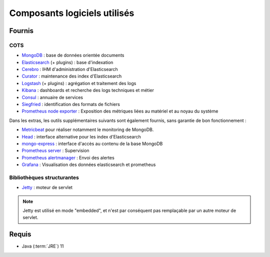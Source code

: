 Composants logiciels utilisés
#############################

.. seealso:: La liste des dépendances logicielles exactes est décrite dans les release-notes de chaque version de :term:`VITAM`.

Fournis
========

COTS
----

* `MongoDB <https://www.mongodb.com/fr>`_ : base de données orientée documents
* `Elasticsearch <https://www.elastic.co/products/elasticsearch>`_ (+ plugins) : base d'indexation
* `Cerebro <https://github.com/lmenezes/cerebro>`_ : IHM d'administration d'Elasticsearch
* `Curator <https://www.elastic.co/guide/en/elasticsearch/client/curator/current/index.html>`_ : maintenance des index d'Elasticsearch
* `Logstash <https://www.elastic.co/fr/products/logstash>`_ (+ plugins) : agrégation et traitement des logs
* `Kibana <https://www.elastic.co/fr/products/kibana>`_ : dashboards et recherche des logs techniques et métier
* `Consul <https://www.consul.io/>`_ : annuaire de services
* `Siegfried <http://www.itforarchivists.com/siegfried>`_ : identification des formats de fichiers
* `Prometheus node exporter <https://prometheus.io/docs/guides/node-exporter/>`_ : Exposition des métriques liées au matériel et au noyau du système


Dans les extras, les outils supplémentaires suivants sont également fournis, sans garantie de bon fonctionnement :

* `Metricbeat <https://www.elastic.co/guide/en/beats/metricbeat/current/index.html>`_ pour réaliser notamment le monitoring de MongoDB.
* `Head <https://github.com/mobz/elasticsearch-head>`_ : interface alternative pour les index d'Elasticsearch
* `mongo-express <https://github.com/mongo-express>`_ : interface d'accès au contenu de la base MongoDB
* `Prometheus server <https://prometheus.io/>`_ : Supervision
* `Prometheus alertmanager <https://prometheus.io/docs/alerting/latest/alertmanager/>`_  : Envoi des alertes
* `Grafana <https://grafana.com/>`_ : Visualisation des données elasticsearch et prometheus


Bibliothèques structurantes
---------------------------

* `Jetty <https://eclipse.org/jetty/>`_ : moteur de servlet

.. note:: Jetty est utilisé en mode "embedded", et n'est par conséquent pas remplaçable par un autre moteur de servlet.


Requis
========

* Java (:term:`JRE`) 11

.. seealso::

  Pour chaque version du système :term:`VITAM`
  * les composant fournis ou installés par dépendance sont précisés dans la documentation d'installation (:term:`DIN`) ;
  * la liste des bibliothèques et :term:`COTS` opensources inclus (ainsi que leur version) sont précisés dans les release-notes.
